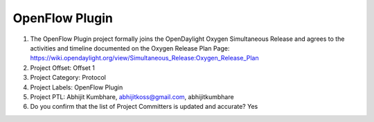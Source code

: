 ===============
OpenFlow Plugin
===============

1. The OpenFlow Plugin project formally joins the OpenDaylight Oxygen
   Simultaneous Release and agrees to the activities and timeline documented on
   the Oxygen  Release Plan Page:
   https://wiki.opendaylight.org/view/Simultaneous_Release:Oxygen_Release_Plan

2. Project Offset: Offset 1

3. Project Category: Protocol

4. Project Labels: OpenFlow Plugin

5. Project PTL: Abhijit Kumbhare, abhijitkoss@gmail.com, abhijitkumbhare

6. Do you confirm that the list of Project Committers is updated and accurate? Yes
